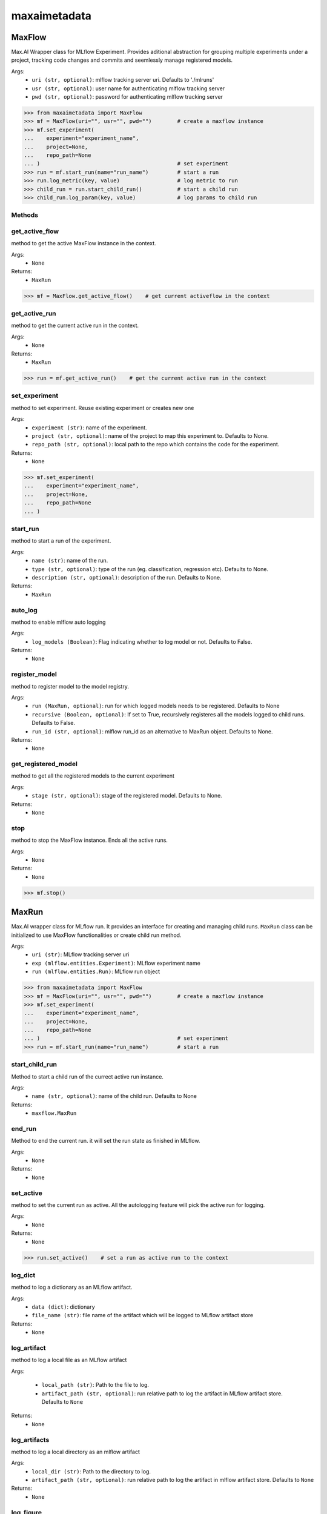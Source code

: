 maxaimetadata
=============

MaxFlow
*******
Max.AI Wrapper class for MLflow Experiment. Provides aditional abstraction for grouping multiple experiments under a project, tracking code changes and commits and seemlessly manage registered models. 

Args:
    - ``uri (str, optional)``: mlflow tracking server uri. Defaults to './mlruns'
    - ``usr (str, optional)``: user name for authenticating mlflow tracking server
    - ``pwd (str, optional)``: password for authenticating mlflow tracking server
    
>>> from maxaimetadata import MaxFlow
>>> mf = MaxFlow(uri="", usr="", pwd="")        # create a maxflow instance
>>> mf.set_experiment(
...    experiment="experiment_name", 
...    project=None,
...    repo_path=None
... )                                           # set experiment
>>> run = mf.start_run(name="run_name")         # start a run
>>> run.log_metric(key, value)                  # log metric to run
>>> child_run = run.start_child_run()           # start a child run
>>> child_run.log_param(key, value)             # log params to child run




Methods
^^^^^^^

get_active_flow
^^^^^^^^^^^^^^^
method to get the active MaxFlow instance in the context.

Args:
    - ``None``
    
Returns:
    - ``MaxRun``
    
>>> mf = MaxFlow.get_active_flow()    # get current activeflow in the context


get_active_run
^^^^^^^^^^^^^^^
method to get the current active run in the context.

Args:
    - ``None``
    
Returns:
    - ``MaxRun``
    
>>> run = mf.get_active_run()    # get the current active run in the context


set_experiment
^^^^^^^^^^^^^^
method to set experiment. Reuse existing experiment or creates new one

Args:
    - ``experiment (str)``: name of the experiment.
    - ``project (str, optional)``: name of the project to map this experiment to. Defaults to None.
    - ``repo_path (str, optional)``: local path to the repo which contains the code for the experiment.

Returns:
    - ``None``
    
>>> mf.set_experiment(
...    experiment="experiment_name", 
...    project=None,
...    repo_path=None
... ) 


start_run
^^^^^^^^^
method to start a run of the experiment.

Args:
    - ``name (str)``: name of the run.
    - ``type (str, optional)``: type of the run (eg. classification, regression etc). Defaults to None.
    - ``description (str, optional)``: description of the run. Defaults to None.
    
Returns:
    - ``MaxRun``
    
auto_log
^^^^^^^^
method to enable mlflow auto logging

Args:
    - ``log_models (Boolean)``: Flag indicating whether to log model or not. Defaults to False.

Returns:
    - ``None``
    
    
register_model
^^^^^^^^^^^^^^
method to register model to the model registry.

Args:
    - ``run (MaxRun, optional)``: run for which logged models needs to be registered. Defaults to None
    - ``recursive (Boolean, optional)``: If set to True, recursively registeres all the models logged to child runs. Defaults to False.
    - ``run_id (str, optional)``: mlflow run_id as an alternative to MaxRun object. Defaults to None.

Returns:
    - ``None``
    
get_registered_model
^^^^^^^^^^^^^^^^^^^^
method to get all the registered models to the current experiment

Args:
    - ``stage (str, optional)``: stage of the registered model. Defaults to None.

Returns:
    - ``None``
    
stop
^^^^
method to stop the MaxFlow instance. Ends all the active runs.

Args:
    - ``None``
    
Returns:
    - ``None``
    
>>> mf.stop()


MaxRun
******
Max.AI wrapper class for MLflow run. It provides an interface for creating and managing child runs. ``MaxRun`` class can be initialized to use MaxFlow functionalities or create child run method.

Args:
    - ``uri (str)``: MLflow tracking server uri
    - ``exp (mlflow.entities.Experiment)``: MLflow experiment name
    - ``run (mlflow.entities.Run)``: MLflow run object
    
>>> from maxaimetadata import MaxFlow
>>> mf = MaxFlow(uri="", usr="", pwd="")        # create a maxflow instance
>>> mf.set_experiment(
...    experiment="experiment_name", 
...    project=None,
...    repo_path=None
... )                                           # set experiment
>>> run = mf.start_run(name="run_name")         # start a run


start_child_run
^^^^^^^^^^^^^^^
Method to start a child run of the currect active run instance.

Args:
    - ``name (str, optional)``: name of the child run. Defaults to None

Returns:
    - ``maxflow.MaxRun``
    

end_run
^^^^^^^
Method to end the current run. it will set the run state as finished in MLflow.

Args:
    - ``None``

Returns:
    - ``None``
    
set_active
^^^^^^^^^^
method to set the current run as active. All the autologging feature will pick the active run for logging.

Args:
    - ``None``

Returns:
    - ``None``
    
>>> run.set_active()    # set a run as active run to the context

log_dict
^^^^^^^^
method to log a dictionary as an MLflow artifact.

Args:
    - ``data (dict)``: dictionary
    - ``file_name (str)``: file name of the artifact which will be logged to MLflow artifact store

Returns:
    - ``None``
    
    
log_artifact
^^^^^^^^^^^^
method to log a local file as an MLflow artifact

Args:
    
    - ``local_path (str)``: Path to the file to log.
    - ``artifact_path (str, optional)``: run relative path to log the artifact in MLflow artifact store. Defaults to ``None``

Returns:
    - ``None``
    
log_artifacts
^^^^^^^^^^^^^
method to log a local directory as an mlflow artifact

Args:
    - ``local_dir (str)``: Path to the directory to log.
    - ``artifact_path (str, optional)``: run relative path to log the artifact in mlflow artifact store. Defaults to ``None``

Returns:
    - ``None``
    
log_figure
^^^^^^^^^^
method to log an image as an MLflow artifact

Args:
    - ``figure (matplotlib.figure.Figure)``: image to log
    - ``artifact_file (str)``: run relative path to log the artifact in mlflow artifact store.

Returns:
    ``None``
    
log_metric
^^^^^^^^^^
method to log a metric to MLflow

Args:
    - ``key (str)``: name of the metric to log.
    - ``value (float)``: value of the metric

Returns:
    - ``None``
    
log_metrics
^^^^^^^^^^^
method to log a dictionary of metrics to MLflow

Args:
    - ``metrics (dict)``: Dictionary of metrics to log.

Returns:
    - ``None``
    
log_param
^^^^^^^^^^
method to log a param to MLflow

Args:
    - ``key (str)``: name of the param to log.
    - ``value (float)``: value of the param

Returns:
    - ``None``
    
log_params
^^^^^^^^^^
method to log a dictionary of params to MLflow

Args:
    - ``params (dict)``: Dictionary of params to log
    
Returns:
    - ``None``
    
    
set_tag
^^^^^^^
method to set a tag to the run

Args:
    - ``key (str)``: name of the tag to log.
    - ``value (float)``: value of the tag

Returns:
    - ``None``
    
set_tags
^^^^^^^^
method to log a dictionary of tags to run

Args:
    - ``tags (dict)``: Dictionary of tags to log.

Returns:
    - ``None``
    
log_data
^^^^^^^^^
method to log details of dataset used for this run. Details will be logged as tags to the runs

Args:
    - ``feature_view (str)``: name of the feature view used for this run.
    - ``kwargs (dict)``: key word arguments capturing dataset details

Returns:
    - ``None``
    
log_model
^^^^^^^^^
method to log :ref:`Max.AI Models <maxaimodel>` as MLflow artifacts.

Args:
    - ``model (maxaibase.model.model_base.BaseModel)``: Max.AI model object to log.

Returns:
    - ``None``